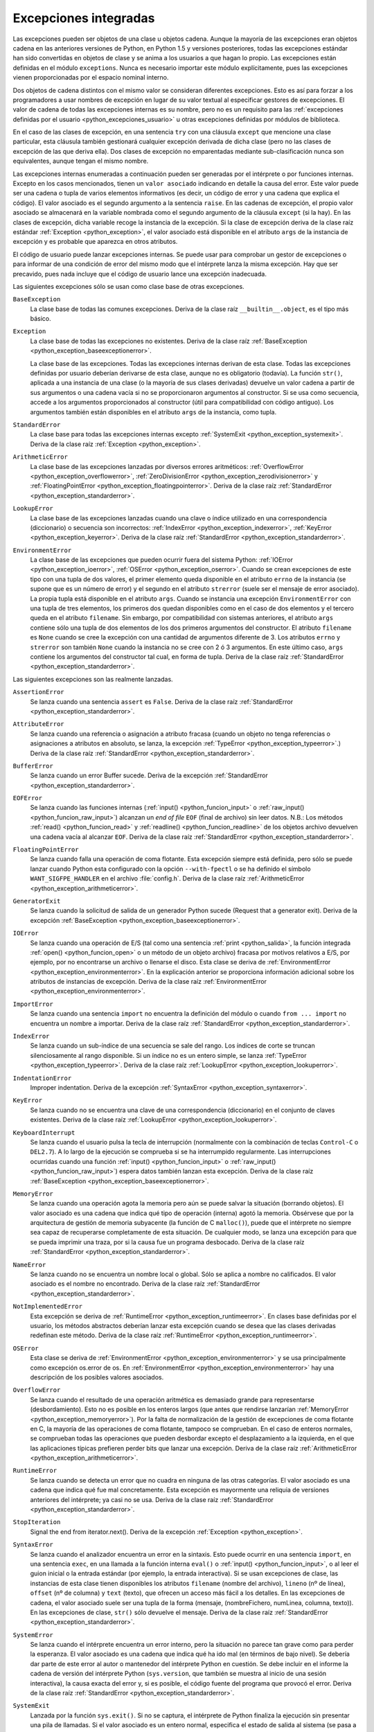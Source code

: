 .. -*- coding: utf-8 -*-


.. _python_excepciones_integradas:

Excepciones integradas
----------------------

Las excepciones pueden ser objetos de una clase u objetos cadena. Aunque la mayoría 
de las excepciones eran objetos cadena en las anteriores versiones de Python, en Python 
1.5 y versiones posteriores, todas las excepciones estándar han sido convertidas en 
objetos de clase y se anima a los usuarios a que hagan lo propio. Las excepciones están 
definidas en el módulo ``exceptions``. Nunca es necesario importar este módulo 
explícitamente, pues las excepciones vienen proporcionadas por el espacio nominal interno.

Dos objetos de cadena distintos con el mismo valor se consideran diferentes excepciones. 
Esto es así para forzar a los programadores a usar nombres de excepción en lugar de su 
valor textual al especificar gestores de excepciones. El valor de cadena de todas las 
excepciones internas es su nombre, pero no es un requisito para las 
:ref:`excepciones definidas por el usuario <python_excepciones_usuario>` u otras excepciones 
definidas por módulos de biblioteca.

En el caso de las clases de excepción, en una sentencia ``try`` con una cláusula ``except`` 
que mencione una clase particular, esta cláusula también gestionará cualquier excepción 
derivada de dicha clase (pero no las clases de excepción de las que deriva ella). Dos clases 
de excepción no emparentadas mediante sub-clasificación nunca son equivalentes, aunque tengan 
el mismo nombre.

Las excepciones internas enumeradas a continuación pueden ser generadas por el intérprete o por 
funciones internas. Excepto en los casos mencionados, tienen un ``valor asociado`` indicando en 
detalle la causa del error. Este valor puede ser una cadena o tupla de varios elementos 
informativos (es decir, un código de error y una cadena que explica el código). El valor asociado 
es el segundo argumento a la sentencia ``raise``. En las cadenas de excepción, el propio valor 
asociado se almacenará en la variable nombrada como el segundo argumento de la cláusula ``except`` 
(si la hay). En las clases de excepción, dicha variable recoge la instancia de la excepción. Si la 
clase de excepción deriva de la clase raíz estándar :ref:`Exception <python_exception>`, el valor 
asociado está disponible en el atributo ``args`` de la instancia de excepción y es probable que 
aparezca en otros atributos.

El código de usuario puede lanzar excepciones internas. Se puede usar para comprobar un gestor de 
excepciones o para informar de una condición de error del mismo modo que el intérprete lanza la 
misma excepción. Hay que ser precavido, pues nada incluye que el código de usuario lance una 
excepción inadecuada.

Las siguientes excepciones sólo se usan como clase base de otras excepciones.


.. _python_exception_baseexceptionerror:

``BaseException``
	La clase base de todas las comunes excepciones. Deriva de la clase raíz ``__builtin__.object``, 
	es el tipo más básico.


.. _python_exception:

``Exception``
	La clase base de todas las excepciones no existentes. Deriva de la clase raíz 
	:ref:`BaseException <python_exception_baseexceptionerror>`.

	La clase base de las excepciones. Todas las excepciones internas derivan de esta 
	clase. Todas las excepciones definidas por usuario deberían derivarse de esta 
	clase, aunque no es obligatorio (todavía). La función ``str()``, aplicada a una 
	instancia de una clase (o la mayoría de sus clases derivadas) devuelve un valor 
	cadena a partir de sus argumentos o una cadena vacía si no se proporcionaron 
	argumentos al constructor. Si se usa como secuencia, accede a los argumentos 
	proporcionados al constructor (útil para compatibilidad con código antiguo). Los 
	argumentos también están disponibles en el atributo ``args`` de la instancia, 
	como tupla.


.. _python_exception_standarderror:

``StandardError``
	La clase base para todas las excepciones internas excepto 
	:ref:`SystemExit <python_exception_systemexit>`. Deriva de la clase raíz 
	:ref:`Exception <python_exception>`.


.. _python_exception_arithmeticerror:

``ArithmeticError``
	La clase base de las excepciones lanzadas por diversos errores aritméticos: 
	:ref:`OverflowError <python_exception_overflowerror>`, 
	:ref:`ZeroDivisionError <python_exception_zerodivisionerror>` y	
	:ref:`FloatingPointError <python_exception_floatingpointerror>`. Deriva de la clase raíz 
	:ref:`StandardError <python_exception_standarderror>`.


.. _python_exception_lookuperror:

``LookupError``
	La clase base de las excepciones lanzadas cuando una clave o índice utilizado en 
	una correspondencia (diccionario) o secuencia son incorrectos: 
	:ref:`IndexError <python_exception_indexerror>`, :ref:`KeyError <python_exception_keyerror>`.
	Deriva de la clase raíz :ref:`StandardError <python_exception_standarderror>`.


.. _python_exception_environmenterror:

``EnvironmentError``
	La clase base de las excepciones que pueden ocurrir fuera del sistema Python: 
	:ref:`IOError <python_exception_ioerror>`, :ref:`OSError <python_exception_oserror>`. 
	Cuando se crean excepciones de este tipo con una tupla de dos valores, el 
	primer elemento queda disponible en el atributo ``errno`` de la instancia (se 
	supone que es un número de error) y el segundo en el atributo ``strerror`` (suele 
	ser el mensaje de error asociado). La propia tupla está disponible en el atributo 
	``args``.
	Cuando se instancia una excepción ``EnvironmentError`` con una tupla de tres 
	elementos, los primeros dos quedan disponibles como en el caso de dos elementos y 
	el tercero queda en el atributo ``filename``. Sin embargo, por compatibilidad con 
	sistemas anteriores, el atributo ``args`` contiene sólo una tupla de dos elementos 
	de los dos primeros argumentos del constructor.
	El atributo ``filename`` es ``None`` cuando se cree la excepción con una cantidad 
	de argumentos diferente de 3. Los atributos ``errno`` y ``strerror`` son también 
	``None`` cuando la instancia no se cree con 2 ó 3 argumentos. En este último caso, 
	``args`` contiene los argumentos del constructor tal cual, en forma de tupla.
	Deriva de la clase raíz :ref:`StandardError <python_exception_standarderror>`.


Las siguientes excepciones son las realmente lanzadas.

.. _python_exception_assertionerror:

``AssertionError``
	Se lanza cuando una sentencia ``assert`` es ``False``. Deriva de la clase raíz 
	:ref:`StandardError <python_exception_standarderror>`.


.. _python_exception_attributeerror:

``AttributeError``
	Se lanza cuando una referencia o asignación a atributo fracasa (cuando un objeto no tenga 
	referencias o asignaciones a atributos en absoluto, se lanza, la excepción 
	:ref:`TypeError <python_exception_typeerror>`.) Deriva de la clase raíz 
	:ref:`StandardError <python_exception_standarderror>`.


.. _python_exception_buffererror:

``BufferError``
	Se lanza cuando un error Buffer sucede. Deriva de la excepción 
	:ref:`StandardError <python_exception_standarderror>`.


.. _python_exception_eoferror:

``EOFError``
	Se lanza cuando las funciones internas (:ref:`input() <python_funcion_input>` o 
	:ref:`raw_input() <python_funcion_raw_input>`) alcanzan un *end of file* ``EOF`` (final de 
	archivo) sin leer datos. N.B.: Los métodos :ref:`read() <python_funcion_read>` y 
	:ref:`readline() <python_funcion_readline>` de los objetos archivo devuelven una cadena 
	vacía al alcanzar ``EOF``. Deriva de la clase raíz :ref:`StandardError <python_exception_standarderror>`.


.. _python_exception_floatingpointerror:

``FloatingPointError``
	Se lanza cuando falla una operación de coma flotante. Esta excepción siempre está definida, 
	pero sólo se puede lanzar cuando Python esta configurado con la opción ``--with-fpectl`` o 
	se ha definido el símbolo ``WANT_SIGFPE_HANDLER`` en el archivo :file:`config.h`. Deriva de 
	la clase raíz :ref:`ArithmeticError <python_exception_arithmeticerror>`.


.. _python_exception_generatorexiterror:

``GeneratorExit``
	Se lanza cuando la solicitud de salida de un generador Python sucede (Request that a generator exit). Deriva de la excepción :ref:`BaseException <python_exception_baseexceptionerror>`.

	.. todo:: Terminar de escribir sobre la excepción GeneratorExit.


.. _python_exception_ioerror:

``IOError``
	Se lanza cuando una operación de E/S (tal como una sentencia :ref:`print <python_salida>`, 
	la función integrada :ref:`open() <python_funcion_open>` o un método de un objeto 
	archivo) fracasa por motivos relativos a E/S, por ejemplo, por no encontrarse un archivo 
	o llenarse el disco. Esta clase se deriva de 
	:ref:`EnvironmentError <python_exception_environmenterror>`. En la explicación anterior 
	se proporciona información adicional sobre los atributos de instancias de excepción.
	Deriva de la clase raíz :ref:`EnvironmentError <python_exception_environmenterror>`.


.. _python_exception_importerror:

``ImportError``
	Se lanza cuando una sentencia ``import`` no encuentra la definición del módulo o 
	cuando ``from ... import`` no encuentra un nombre a importar. Deriva de la clase raíz 
	:ref:`StandardError <python_exception_standarderror>`.


.. _python_exception_indexerror:

``IndexError``
	Se lanza cuando un sub-índice de una secuencia se sale del rango. Los índices de 
	corte se truncan silenciosamente al rango disponible. Si un índice no es un entero 
	simple, se lanza :ref:`TypeError <python_exception_typeerror>`. Deriva de la clase raíz 
	:ref:`LookupError <python_exception_lookuperror>`.


.. _python_exception_indentationerror:

``IndentationError``
	Improper indentation. Deriva de la excepción :ref:`SyntaxError <python_exception_syntaxerror>`.

	.. todo:: Terminar de escribir sobre la excepción IndentationError.


.. _python_exception_keyerror:

``KeyError``
	Se lanza cuando no se encuentra una clave de una correspondencia (diccionario) en 
	el conjunto de claves existentes. Deriva de la clase raíz 
	:ref:`LookupError <python_exception_lookuperror>`.


.. _python_exception_keyboardinterrupterror:

``KeyboardInterrupt``
	Se lanza cuando el usuario pulsa la tecla de interrupción (normalmente con la 
	combinación de teclas ``Control-C`` o ``DEL2.7``). 
	A lo largo de la ejecución se comprueba si se ha interrumpido regularmente. Las 
	interrupciones ocurridas cuando una función :ref:`input() <python_funcion_input>` 
	o :ref:`raw_input() <python_funcion_raw_input>`) espera datos también lanzan esta 
	excepción. Deriva de la clase raíz :ref:`BaseException <python_exception_baseexceptionerror>`.


.. _python_exception_memoryerror:

``MemoryError``
	Se lanza cuando una operación agota la memoria pero aún se puede salvar la 
	situación (borrando objetos). El valor asociado es una cadena que indica qué 
	tipo de operación (interna) agotó la memoria. Obsérvese que por la arquitectura 
	de gestión de memoria subyacente (la función de C ``malloc()``), puede que el 
	intérprete no siempre sea capaz de recuperarse completamente de esta situación. 
	De cualquier modo, se lanza una excepción para que se pueda imprimir una traza, 
	por si la causa fue un programa desbocado. Deriva de la clase raíz 
	:ref:`StandardError <python_exception_standarderror>`.


.. _python_exception_nameerror:

``NameError``
	Se lanza cuando no se encuentra un nombre local o global. Sólo se aplica a nombre 
	no calificados. El valor asociado es el nombre no encontrado. Deriva de la clase raíz 
	:ref:`StandardError <python_exception_standarderror>`.


.. _python_exception_notimplementederror:

``NotImplementedError``
	Esta excepción se deriva de :ref:`RuntimeError <python_exception_runtimeerror>`. 
	En clases base definidas por el usuario, los métodos abstractos deberían lanzar 
	esta excepción cuando se desea que las clases derivadas redefinan este método.
	Deriva de la clase raíz :ref:`RuntimeError <python_exception_runtimeerror>`.


.. _python_exception_oserror:

``OSError``
	Esta clase se deriva de :ref:`EnvironmentError <python_exception_environmenterror>` 
	y se usa principalmente como excepción os.error de os. En 
	:ref:`EnvironmentError <python_exception_environmenterror>` hay una descripción de 
	los posibles valores asociados.


.. _python_exception_overflowerror:

``OverflowError``
	Se lanza cuando el resultado de una operación aritmética es demasiado grande para 
	representarse (desbordamiento). Esto no es posible en los enteros largos (que antes 
	que rendirse lanzarían :ref:`MemoryError <python_exception_memoryerror>`). Por la 
	falta de normalización de la gestión de excepciones de coma flotante en C, la mayoría 
	de las operaciones de coma flotante, tampoco se comprueban. En el caso de enteros 
	normales, se comprueban todas las operaciones que pueden desbordar excepto el 
	desplazamiento a la izquierda, en el que las aplicaciones típicas prefieren perder 
	bits que lanzar una excepción. Deriva de la clase raíz 
	:ref:`ArithmeticError <python_exception_arithmeticerror>`.


.. _python_exception_runtimeerror:

``RuntimeError``
	Se lanza cuando se detecta un error que no cuadra en ninguna de las otras categorías. 
	El valor asociado es una cadena que indica qué fue mal concretamente. Esta excepción 
	es mayormente una reliquia de versiones anteriores del intérprete; ya casi no se usa.
	Deriva de la clase raíz :ref:`StandardError <python_exception_standarderror>`.


.. _python_exception_stopiteration:

``StopIteration``
	Signal the end from iterator.next(). Deriva de la excepción :ref:`Exception <python_exception>`.

	.. todo:: Terminar de escribir sobre la excepción StopIteration.


.. _python_exception_syntaxerror:

``SyntaxError``
	Se lanza cuando el analizador encuentra un error en la sintaxis. Esto puede 
	ocurrir en una sentencia ``import``, en una sentencia ``exec``, en una llamada 
	a la función interna ``eval()`` o :ref:`input() <python_funcion_input>`, o al 
	leer el guion inicial o la entrada estándar (por ejemplo, la entrada interactiva).
	Si se usan excepciones de clase, las instancias de esta clase tienen disponibles 
	los atributos ``filename`` (nombre del archivo), ``lineno`` (nº de línea), 
	``offset`` (nº de columna) y ``text`` (texto), que ofrecen un acceso más fácil a 
	los detalles. En las excepciones de cadena, el valor asociado suele ser una tupla 
	de la forma (mensaje, (nombreFichero, numLinea, columna, texto)). En las excepciones 
	de clase, ``str()`` sólo devuelve el mensaje. Deriva de la clase raíz 
	:ref:`StandardError <python_exception_standarderror>`.


.. _python_exception_systemerror:

``SystemError``
	Se lanza cuando el intérprete encuentra un error interno, pero la situación no 
	parece tan grave como para perder la esperanza. El valor asociado es una cadena 
	que indica qué ha ido mal (en términos de bajo nivel). Se debería dar parte de 
	este error al autor o mantenedor del intérprete Python en cuestión. Se debe incluir 
	en el informe la cadena de versión del intérprete Python (``sys.version``, que 
	también se muestra al inicio de una sesión interactiva), la causa exacta del error 
	y, si es posible, el código fuente del programa que provocó el error. Deriva de la 
	clase raíz :ref:`StandardError <python_exception_standarderror>`.


.. _python_exception_systemexit:

``SystemExit``
	Lanzada por la función ``sys.exit()``. Si no se captura, el intérprete de Python 
	finaliza la ejecución sin presentar una pila de llamadas. Si el valor asociado es 
	un entero normal, especifica el estado de salida al sistema (se pasa a la función 
	de C ``exit()``), Si es None, el estado de salida es cero (que indica una salida 
	normal sin errores). En el caso de ser de otro tipo, se presenta el valor del objeto 
	y el estado de salida será ``1``.
	Las instancias tienen un atributo ``code`` cuyo valor se establece al estado de salida 
	o mensaje de error propuesto (inicialmente ``None``). Además, esta excepción deriva 
	directamente de :ref:`Exception <python_exception>` y no de la excepción 
	:ref:`StandardError <python_exception_standarderror>`, ya que técnicamente no es un 
	error. Una llamada a ``sys.exit()`` se traduce a un error para que los gestores de 
	limpieza final (las cláusulas ``finally`` de las sentencias ``try``) se puedan ejecutar 
	y para que un depurador pueda ejecutar un guion sin riesgo de perder el control. Se 
	puede usar la función os._exit() si es total y absolutamente necesario salir inmediatamente 
	(por ejemplo, tras un ``fork()`` en el proceso hijo). Deriva de la clase raíz 
	:ref:`BaseException <python_exception_baseexceptionerror>`.


.. _python_exception_referenceerror:

``ReferenceError``
	Weak ref proxy used after referent went away. 
	Deriva de la excepción :ref:`StandardError <python_exception_standarderror>`.

	.. todo:: Terminar de escribir sobre la excepción ReferenceError.


.. _python_exception_taberror:

``TabError``
	Improper mixture de espacios y tabulaciones. 
	Deriva de la excepción :ref:`IndentationError <python_exception_indentationerror>`.

	.. todo:: Terminar de escribir sobre la excepción TabError.


.. _python_exception_typeerror:

``TypeError``
	Se lanza cuando una operación o función interna se aplica a un objeto de tipo 
	inadecuado. El valor asociado es una cadena con detalles de la incoherencia de tipos.
	Deriva de la clase raíz :ref:`StandardError <python_exception_standarderror>`.


.. _python_exception_unboundlocalerror:

``UnboundLocalError``
	Se lanza cuando se hace referencia a una variable local en una función o método, 
	pero no se ha asignado un valor a dicha variable. Deriva de la excepción 
	:ref:`NameError <python_exception_nameerror>`.


.. _python_exception_unicodeerror:

``UnicodeError``
	Se lanza cuando se da un error relativo a codificación/descodificación ``Unicode``. 
	Deriva de la excepción :ref:`ValueError <python_exception_valueerror>`.


.. _python_exception_unicodedecodeerror:

``UnicodeDecodeError``
	Se lanza cuando un error al decodificar Unicode sucede. Deriva de la excepción 
	:ref:`UnicodeError <python_exception_unicodeerror>`.


.. _python_exception_unicodeencodeerror:

``UnicodeEncodeError``
	Se lanza cuando un error al codificar Unicode sucede. Deriva de la excepción 
	:ref:`UnicodeError <python_exception_unicodeerror>`.


.. _python_exception_unicodetranslateerror:

``UnicodeTranslateError``
	Se lanza cuando un error al traducir Unicode sucede. Deriva de la excepción 
	:ref:`UnicodeError <python_exception_unicodeerror>`.


.. _python_exception_valueerror:

``ValueError``
	Se lanza cuando una operación o función interna recibe un argumento del tipo 
	correcto, pero con un valor inapropiado y no es posible describir la situación 
	con una excepción más precisa, como :ref:`IndexError <python_exception_indexerror>`.


..
	.. _python_exception_windowserror:

	``WindowsError``
		Se lanza cuando se da un error específico de Windows o el número de error 
		no corresponde a un valor ``errno``. Los valores ``errno`` y ``strerror`` 
		se crean a partir de los valores devueltos por las funciones ``GetLastError()`` 
		y ``FormatMessage()`` del API de plataforma de Windows. Deriva de 
		:ref:`OSError <python_exception_oserror>`.


.. _python_exception_zerodivisionerror:

``ZeroDivisionError``
	Se lanza cuando el segundo argumento de una operación de división o módulo 
	es cero. El valor asociado es una cadena que indica el tipo de operandos y 
	la operación. Deriva de la clase raíz 
	:ref:`ArithmeticError <python_exception_arithmeticerror>`.



.. _python_exception_warning:

``Warning``
	La clase base para las categorías de advertencias. Deriva de la excepción 
	:ref:`Exception <python_exception>`.


.. _python_exception_byteswarning:

``BytesWarning``
	La clase base para las advertencias acerca de problemas relacionados con bytes y 
	buffer, mas relacionado a la conversión desde ``str`` o comparando a ``str``. 
	Deriva de la excepción :ref:`Warning <python_exception_warning>`.


.. _python_exception_deprecationwarning:

``DeprecationWarning``
	La clase base para las advertencias acerca de características obsoletas. Deriva de 
	la excepción :ref:`Warning <python_exception_warning>`.


.. _python_exception_futurewarning:

``FutureWarning``
	La clase base para las advertencias acerca de constructores que pueden ser cambiado 
	sistemáticamente en el futuro. Deriva de la excepción :ref:`Warning <python_exception_warning>`.


.. _python_exception_importwarning:

``ImportWarning``
	La clase base para las advertencias acerca de probables mistakes en importar módulos. 
	Deriva de la excepción :ref:`Warning <python_exception_warning>`.


.. _python_exception_pendingdeprecationwarning:

``PendingDeprecationWarning``
	La clase base para las advertencias acerca de características las cuales serán obsoletas 
	en el futuro. Deriva de la excepción :ref:`Warning <python_exception_warning>`.


.. _python_exception_runtimewarning:

``RuntimeWarning``
	La clase base para las advertencias acerca de comportamiento del tiempo de ejecución dubious. 
	Deriva de la excepción :ref:`Warning <python_exception_warning>`.


.. _python_exception_syntaxwarning:

``SyntaxWarning``
	La clase base para las advertencias acerca de sintaxis dudosa dubious. Deriva de la excepción 
	:ref:`Warning <python_exception_warning>`.


.. _python_exception_unicodewarning:

``UnicodeWarning``
	La clase base para las advertencias acerca de problemas relacionado con ``Unicode``, más 
	relacionado a problemas de conversión. Deriva de la excepción 
	:ref:`Warning <python_exception_warning>`.


.. _python_exception_userwarning:

``UserWarning``
	La clase base para las advertencias generadas por código de usuario. Deriva de la excepción 
	:ref:`Warning <python_exception_warning>`.
